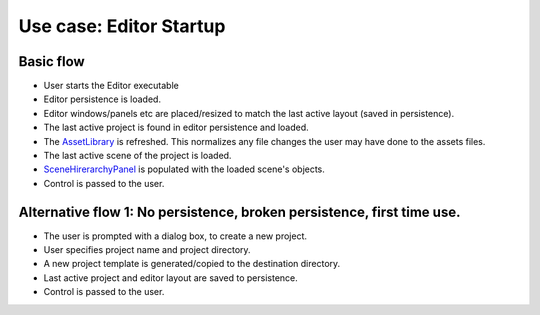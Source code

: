 Use case: Editor Startup
========================

Basic flow
----------
- User starts the Editor executable
- Editor persistence is loaded.
- Editor windows/panels etc are placed/resized to match the last active layout (saved in persistence).
- The last active project is found in editor persistence and loaded.
- The AssetLibrary_ is refreshed. This normalizes any file changes the user may have done to the assets files.
- The last active scene of the project is loaded.
- SceneHirerarchyPanel_ is populated with the loaded scene's objects.
- Control is passed to the user.

.. _AssetLibrary: ../02-NFRequirements/Editor.html
.. _SceneHirerarchyPanel: ../01-Requirements/GUI-Pre-analysis.html

Alternative flow 1: No persistence, broken persistence, first time use.
-----------------------------------------------------------------------
- The user is prompted with a dialog box, to create a new project.
- User specifies project name and project directory.
- A new project template is generated/copied to the destination directory.
- Last active project and editor layout are saved to persistence.
- Control is passed to the user.



